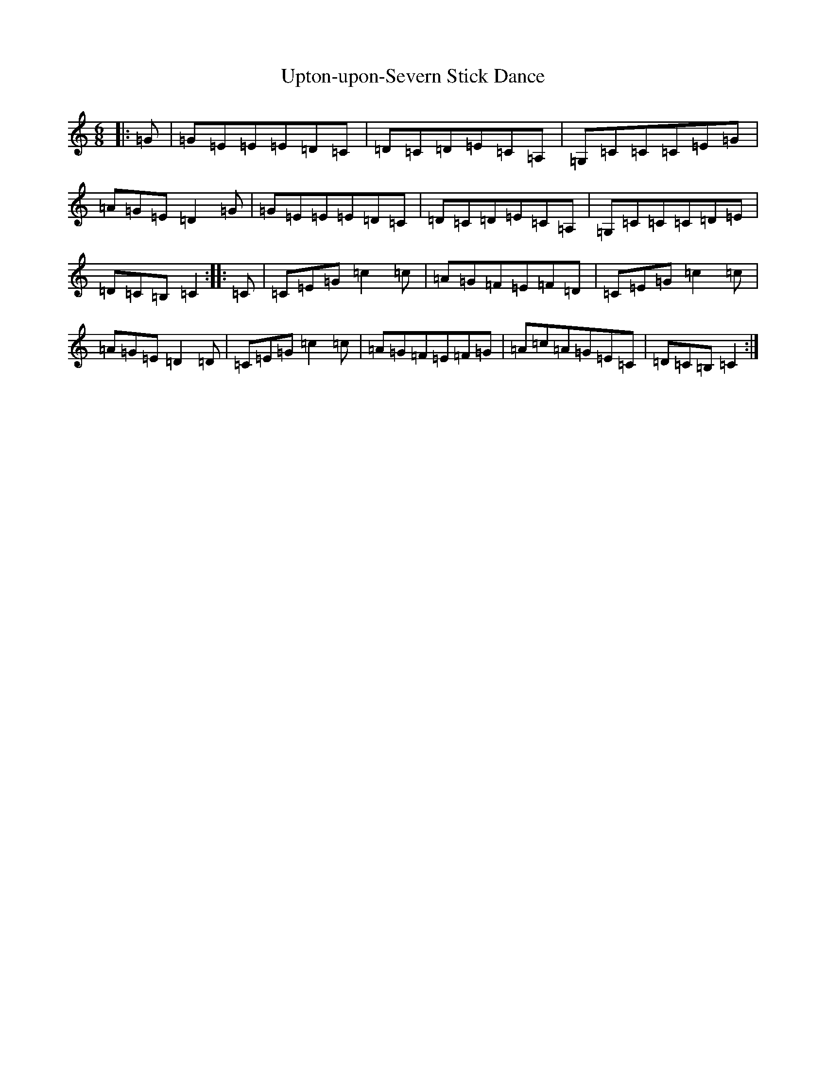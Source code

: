 X: 21895
T: Upton-upon-Severn Stick Dance
S: https://thesession.org/tunes/9145#setting9145
R: jig
M:6/8
L:1/8
K: C Major
|:=G|=G=E=E=E=D=C|=D=C=D=E=C=A,|=G,=C=C=C=E=G|=A=G=E=D2=G|=G=E=E=E=D=C|=D=C=D=E=C=A,|=G,=C=C=C=D=E|=D=C=B,=C2:||:=C|=C=E=G=c2=c|=A=G=F=E=F=D|=C=E=G=c2=c|=A=G=E=D2=D|=C=E=G=c2=c|=A=G=F=E=F=G|=A=c=A=G=E=C|=D=C=B,=C2:|